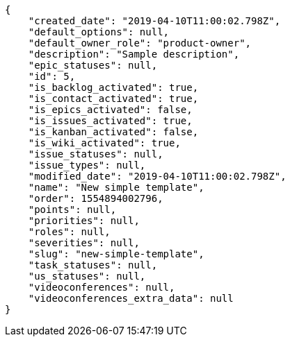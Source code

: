 [source,json]
----
{
    "created_date": "2019-04-10T11:00:02.798Z",
    "default_options": null,
    "default_owner_role": "product-owner",
    "description": "Sample description",
    "epic_statuses": null,
    "id": 5,
    "is_backlog_activated": true,
    "is_contact_activated": true,
    "is_epics_activated": false,
    "is_issues_activated": true,
    "is_kanban_activated": false,
    "is_wiki_activated": true,
    "issue_statuses": null,
    "issue_types": null,
    "modified_date": "2019-04-10T11:00:02.798Z",
    "name": "New simple template",
    "order": 1554894002796,
    "points": null,
    "priorities": null,
    "roles": null,
    "severities": null,
    "slug": "new-simple-template",
    "task_statuses": null,
    "us_statuses": null,
    "videoconferences": null,
    "videoconferences_extra_data": null
}
----
